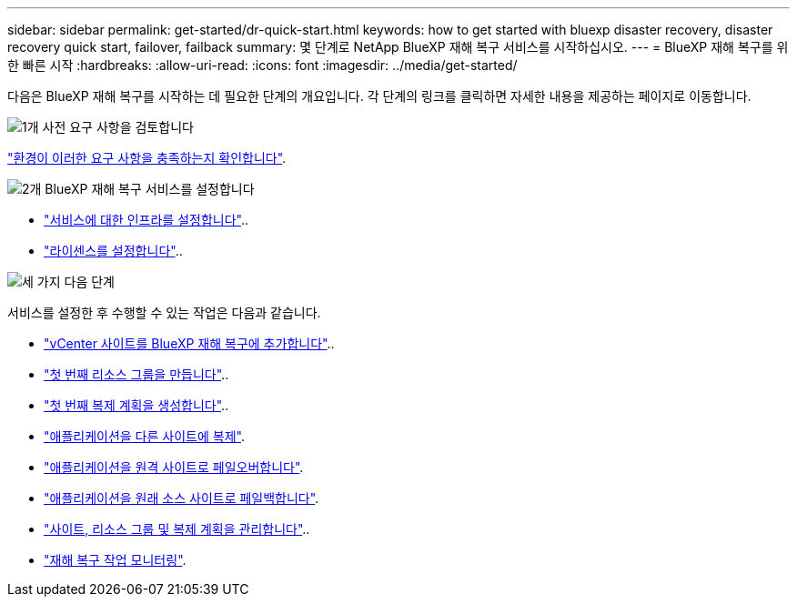 ---
sidebar: sidebar 
permalink: get-started/dr-quick-start.html 
keywords: how to get started with bluexp disaster recovery, disaster recovery quick start, failover, failback 
summary: 몇 단계로 NetApp BlueXP 재해 복구 서비스를 시작하십시오. 
---
= BlueXP 재해 복구를 위한 빠른 시작
:hardbreaks:
:allow-uri-read: 
:icons: font
:imagesdir: ../media/get-started/


[role="lead"]
다음은 BlueXP 재해 복구를 시작하는 데 필요한 단계의 개요입니다. 각 단계의 링크를 클릭하면 자세한 내용을 제공하는 페이지로 이동합니다.

.image:https://raw.githubusercontent.com/NetAppDocs/common/main/media/number-1.png["1개"] 사전 요구 사항을 검토합니다
[role="quick-margin-para"]
link:../get-started/dr-prerequisites.html["환경이 이러한 요구 사항을 충족하는지 확인합니다"].

.image:https://raw.githubusercontent.com/NetAppDocs/common/main/media/number-2.png["2개"] BlueXP 재해 복구 서비스를 설정합니다
[role="quick-margin-list"]
* link:../get-started/dr-setup.html["서비스에 대한 인프라를 설정합니다"]..
* link:../get-started/dr-licensing.html["라이센스를 설정합니다"]..


.image:https://raw.githubusercontent.com/NetAppDocs/common/main/media/number-3.png["세 가지"] 다음 단계
[role="quick-margin-para"]
서비스를 설정한 후 수행할 수 있는 작업은 다음과 같습니다.

[role="quick-margin-list"]
* link:../use/sites-add.html["vCenter 사이트를 BlueXP 재해 복구에 추가합니다"]..
* link:../use/manage.html#manage-resource-groups["첫 번째 리소스 그룹을 만듭니다"]..
* link:../use/drplan-create.html["첫 번째 복제 계획을 생성합니다"]..
* link:../use/replicate.html["애플리케이션을 다른 사이트에 복제"].
* link:../use/failover.html["애플리케이션을 원격 사이트로 페일오버합니다"].
* link:../use/failback.html["애플리케이션을 원래 소스 사이트로 페일백합니다"].
* link:../use/manage.html["사이트, 리소스 그룹 및 복제 계획을 관리합니다"]..
* link:../use/monitor-jobs.html["재해 복구 작업 모니터링"].

